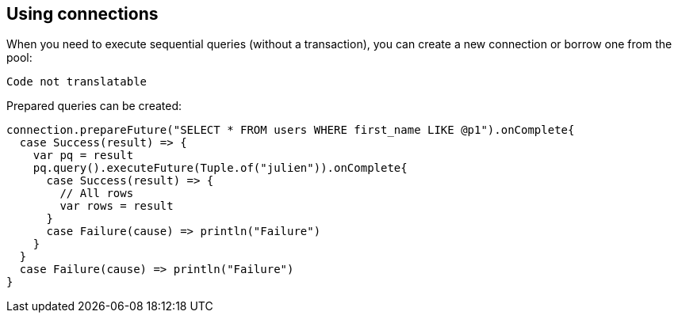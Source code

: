 == Using connections

When you need to execute sequential queries (without a transaction), you can create a new connection
or borrow one from the pool:

[source,scala]
----
Code not translatable
----

Prepared queries can be created:

[source,scala]
----
connection.prepareFuture("SELECT * FROM users WHERE first_name LIKE @p1").onComplete{
  case Success(result) => {
    var pq = result
    pq.query().executeFuture(Tuple.of("julien")).onComplete{
      case Success(result) => {
        // All rows
        var rows = result
      }
      case Failure(cause) => println("Failure")
    }
  }
  case Failure(cause) => println("Failure")
}

----